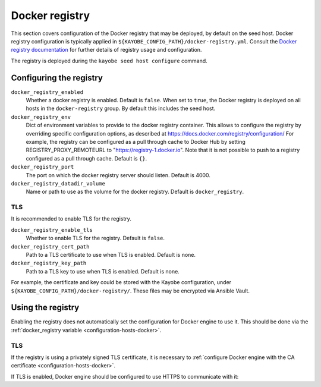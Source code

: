 .. _configuration-docker-registry:

===============
Docker registry
===============

This section covers configuration of the Docker registry that may be deployed,
by default on the seed host. Docker registry configuration is typically applied
in ``${KAYOBE_CONFIG_PATH}/docker-registry.yml``. Consult the `Docker registry
documentation <https://docs.docker.com/registry/>`__ for further details of
registry usage and configuration.

The registry is deployed during the ``kayobe seed host configure`` command.

Configuring the registry
========================

``docker_registry_enabled``
    Whether a docker registry is enabled. Default is ``false``. When set to
    ``true``, the Docker registry is deployed on all hosts in the
    ``docker-registry`` group. By default this includes the seed host.
``docker_registry_env``
    Dict of environment variables to provide to the docker registry container.
    This allows to configure the registry by overriding specific configuration
    options, as described at https://docs.docker.com/registry/configuration/
    For example, the registry can be configured as a pull through cache to
    Docker Hub by setting REGISTRY_PROXY_REMOTEURL to
    "https://registry-1.docker.io".  Note that it is not possible to push to a
    registry configured as a pull through cache. Default is ``{}``.
``docker_registry_port``
    The port on which the docker registry server should listen. Default is
    4000.
``docker_registry_datadir_volume``
    Name or path to use as the volume for the docker registry. Default is
    ``docker_registry``.

TLS
---

It is recommended to enable TLS for the registry.

``docker_registry_enable_tls``
    Whether to enable TLS for the registry. Default is ``false``.

``docker_registry_cert_path``
    Path to a TLS certificate to use when TLS is enabled. Default is none.

``docker_registry_key_path``
    Path to a TLS key to use when TLS is enabled. Default is none.

For example, the certificate and key could be stored with the Kayobe
configuration, under ``${KAYOBE_CONFIG_PATH}/docker-registry/``. These files
may be encrypted via Ansible Vault.

.. code-block:: yaml
   :caption: ``docker-registry.yml``

   docker_registry_enable_tls: true
   docker_registry_cert_path: "{{ kayobe_config_path }}/docker-registry/cert.pem
   docker_registry_key_path: "{{ kayobe_config_path }}/docker-registry/key.pem

Using the registry
==================

Enabling the registry does not automatically set the configuration for Docker
engine to use it. This should be done via the :ref:`docker_registry variable
<configuration-hosts-docker>`.

TLS
---

If the registry is using a privately signed TLS certificate, it is necessary to
:ref:`configure Docker engine with the CA certificate
<configuration-hosts-docker>`.

If TLS is enabled, Docker engine should be configured to use HTTPS to
communicate with it:

.. code-block:: yaml
   :caption: ``kolla/globals.yml``

   docker_registry_insecure: false
